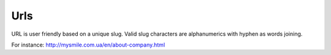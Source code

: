.. _Urls:

Urls
====

URL is user friendly based on a unique slug. Valid slug characters are alphanumerics with hyphen as words joining.

For instance: `<http://mysmile.com.ua/en/about-company.html>`_

